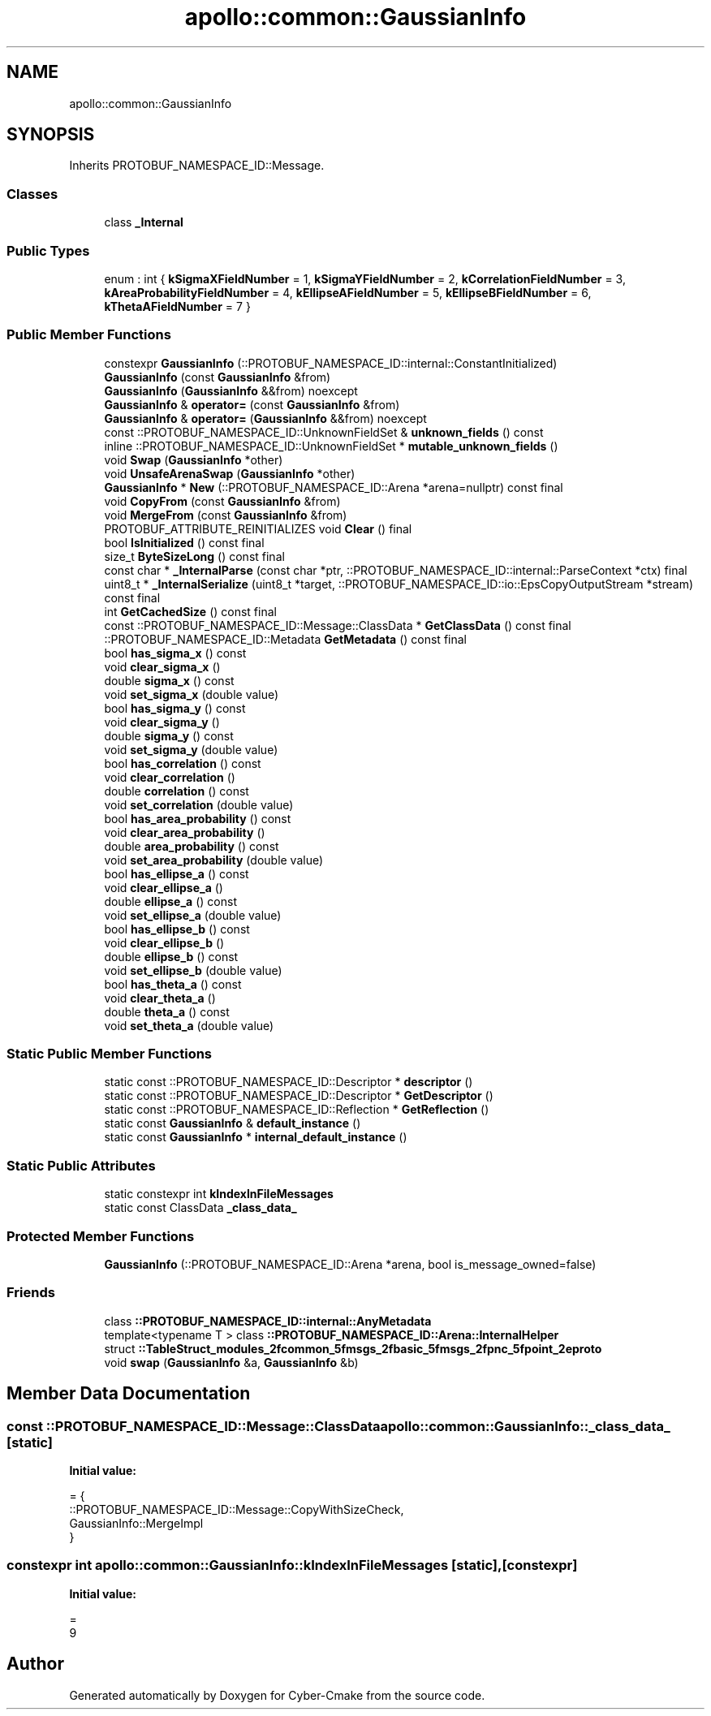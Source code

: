 .TH "apollo::common::GaussianInfo" 3 "Sun Sep 3 2023" "Version 8.0" "Cyber-Cmake" \" -*- nroff -*-
.ad l
.nh
.SH NAME
apollo::common::GaussianInfo
.SH SYNOPSIS
.br
.PP
.PP
Inherits PROTOBUF_NAMESPACE_ID::Message\&.
.SS "Classes"

.in +1c
.ti -1c
.RI "class \fB_Internal\fP"
.br
.in -1c
.SS "Public Types"

.in +1c
.ti -1c
.RI "enum : int { \fBkSigmaXFieldNumber\fP = 1, \fBkSigmaYFieldNumber\fP = 2, \fBkCorrelationFieldNumber\fP = 3, \fBkAreaProbabilityFieldNumber\fP = 4, \fBkEllipseAFieldNumber\fP = 5, \fBkEllipseBFieldNumber\fP = 6, \fBkThetaAFieldNumber\fP = 7 }"
.br
.in -1c
.SS "Public Member Functions"

.in +1c
.ti -1c
.RI "constexpr \fBGaussianInfo\fP (::PROTOBUF_NAMESPACE_ID::internal::ConstantInitialized)"
.br
.ti -1c
.RI "\fBGaussianInfo\fP (const \fBGaussianInfo\fP &from)"
.br
.ti -1c
.RI "\fBGaussianInfo\fP (\fBGaussianInfo\fP &&from) noexcept"
.br
.ti -1c
.RI "\fBGaussianInfo\fP & \fBoperator=\fP (const \fBGaussianInfo\fP &from)"
.br
.ti -1c
.RI "\fBGaussianInfo\fP & \fBoperator=\fP (\fBGaussianInfo\fP &&from) noexcept"
.br
.ti -1c
.RI "const ::PROTOBUF_NAMESPACE_ID::UnknownFieldSet & \fBunknown_fields\fP () const"
.br
.ti -1c
.RI "inline ::PROTOBUF_NAMESPACE_ID::UnknownFieldSet * \fBmutable_unknown_fields\fP ()"
.br
.ti -1c
.RI "void \fBSwap\fP (\fBGaussianInfo\fP *other)"
.br
.ti -1c
.RI "void \fBUnsafeArenaSwap\fP (\fBGaussianInfo\fP *other)"
.br
.ti -1c
.RI "\fBGaussianInfo\fP * \fBNew\fP (::PROTOBUF_NAMESPACE_ID::Arena *arena=nullptr) const final"
.br
.ti -1c
.RI "void \fBCopyFrom\fP (const \fBGaussianInfo\fP &from)"
.br
.ti -1c
.RI "void \fBMergeFrom\fP (const \fBGaussianInfo\fP &from)"
.br
.ti -1c
.RI "PROTOBUF_ATTRIBUTE_REINITIALIZES void \fBClear\fP () final"
.br
.ti -1c
.RI "bool \fBIsInitialized\fP () const final"
.br
.ti -1c
.RI "size_t \fBByteSizeLong\fP () const final"
.br
.ti -1c
.RI "const char * \fB_InternalParse\fP (const char *ptr, ::PROTOBUF_NAMESPACE_ID::internal::ParseContext *ctx) final"
.br
.ti -1c
.RI "uint8_t * \fB_InternalSerialize\fP (uint8_t *target, ::PROTOBUF_NAMESPACE_ID::io::EpsCopyOutputStream *stream) const final"
.br
.ti -1c
.RI "int \fBGetCachedSize\fP () const final"
.br
.ti -1c
.RI "const ::PROTOBUF_NAMESPACE_ID::Message::ClassData * \fBGetClassData\fP () const final"
.br
.ti -1c
.RI "::PROTOBUF_NAMESPACE_ID::Metadata \fBGetMetadata\fP () const final"
.br
.ti -1c
.RI "bool \fBhas_sigma_x\fP () const"
.br
.ti -1c
.RI "void \fBclear_sigma_x\fP ()"
.br
.ti -1c
.RI "double \fBsigma_x\fP () const"
.br
.ti -1c
.RI "void \fBset_sigma_x\fP (double value)"
.br
.ti -1c
.RI "bool \fBhas_sigma_y\fP () const"
.br
.ti -1c
.RI "void \fBclear_sigma_y\fP ()"
.br
.ti -1c
.RI "double \fBsigma_y\fP () const"
.br
.ti -1c
.RI "void \fBset_sigma_y\fP (double value)"
.br
.ti -1c
.RI "bool \fBhas_correlation\fP () const"
.br
.ti -1c
.RI "void \fBclear_correlation\fP ()"
.br
.ti -1c
.RI "double \fBcorrelation\fP () const"
.br
.ti -1c
.RI "void \fBset_correlation\fP (double value)"
.br
.ti -1c
.RI "bool \fBhas_area_probability\fP () const"
.br
.ti -1c
.RI "void \fBclear_area_probability\fP ()"
.br
.ti -1c
.RI "double \fBarea_probability\fP () const"
.br
.ti -1c
.RI "void \fBset_area_probability\fP (double value)"
.br
.ti -1c
.RI "bool \fBhas_ellipse_a\fP () const"
.br
.ti -1c
.RI "void \fBclear_ellipse_a\fP ()"
.br
.ti -1c
.RI "double \fBellipse_a\fP () const"
.br
.ti -1c
.RI "void \fBset_ellipse_a\fP (double value)"
.br
.ti -1c
.RI "bool \fBhas_ellipse_b\fP () const"
.br
.ti -1c
.RI "void \fBclear_ellipse_b\fP ()"
.br
.ti -1c
.RI "double \fBellipse_b\fP () const"
.br
.ti -1c
.RI "void \fBset_ellipse_b\fP (double value)"
.br
.ti -1c
.RI "bool \fBhas_theta_a\fP () const"
.br
.ti -1c
.RI "void \fBclear_theta_a\fP ()"
.br
.ti -1c
.RI "double \fBtheta_a\fP () const"
.br
.ti -1c
.RI "void \fBset_theta_a\fP (double value)"
.br
.in -1c
.SS "Static Public Member Functions"

.in +1c
.ti -1c
.RI "static const ::PROTOBUF_NAMESPACE_ID::Descriptor * \fBdescriptor\fP ()"
.br
.ti -1c
.RI "static const ::PROTOBUF_NAMESPACE_ID::Descriptor * \fBGetDescriptor\fP ()"
.br
.ti -1c
.RI "static const ::PROTOBUF_NAMESPACE_ID::Reflection * \fBGetReflection\fP ()"
.br
.ti -1c
.RI "static const \fBGaussianInfo\fP & \fBdefault_instance\fP ()"
.br
.ti -1c
.RI "static const \fBGaussianInfo\fP * \fBinternal_default_instance\fP ()"
.br
.in -1c
.SS "Static Public Attributes"

.in +1c
.ti -1c
.RI "static constexpr int \fBkIndexInFileMessages\fP"
.br
.ti -1c
.RI "static const ClassData \fB_class_data_\fP"
.br
.in -1c
.SS "Protected Member Functions"

.in +1c
.ti -1c
.RI "\fBGaussianInfo\fP (::PROTOBUF_NAMESPACE_ID::Arena *arena, bool is_message_owned=false)"
.br
.in -1c
.SS "Friends"

.in +1c
.ti -1c
.RI "class \fB::PROTOBUF_NAMESPACE_ID::internal::AnyMetadata\fP"
.br
.ti -1c
.RI "template<typename T > class \fB::PROTOBUF_NAMESPACE_ID::Arena::InternalHelper\fP"
.br
.ti -1c
.RI "struct \fB::TableStruct_modules_2fcommon_5fmsgs_2fbasic_5fmsgs_2fpnc_5fpoint_2eproto\fP"
.br
.ti -1c
.RI "void \fBswap\fP (\fBGaussianInfo\fP &a, \fBGaussianInfo\fP &b)"
.br
.in -1c
.SH "Member Data Documentation"
.PP 
.SS "const ::PROTOBUF_NAMESPACE_ID::Message::ClassData apollo::common::GaussianInfo::_class_data_\fC [static]\fP"
\fBInitial value:\fP
.PP
.nf
= {
    ::PROTOBUF_NAMESPACE_ID::Message::CopyWithSizeCheck,
    GaussianInfo::MergeImpl
}
.fi
.SS "constexpr int apollo::common::GaussianInfo::kIndexInFileMessages\fC [static]\fP, \fC [constexpr]\fP"
\fBInitial value:\fP
.PP
.nf
=
    9
.fi


.SH "Author"
.PP 
Generated automatically by Doxygen for Cyber-Cmake from the source code\&.
